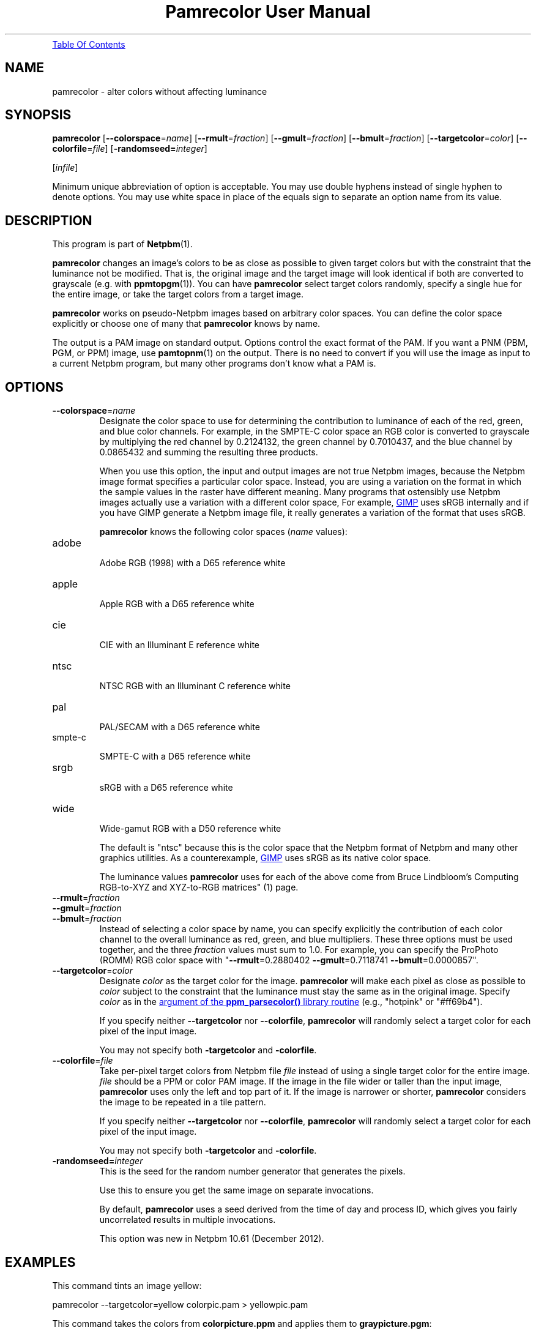 \
.\" This man page was generated by the Netpbm tool 'makeman' from HTML source.
.\" Do not hand-hack it!  If you have bug fixes or improvements, please find
.\" the corresponding HTML page on the Netpbm website, generate a patch
.\" against that, and send it to the Netpbm maintainer.
.TH "Pamrecolor User Manual" 0 "31 July 2010" "netpbm documentation"




.PP

.PP
.UR #contents
Table Of Contents
.UE
\&


.UN name
.SH NAME
.PP
pamrecolor - alter colors without affecting luminance

.UN synopsis
.SH SYNOPSIS
.PP
\fBpamrecolor\fP
[\fB--colorspace\fP=\fIname\fP]
[\fB--rmult\fP=\fIfraction\fP]
[\fB--gmult\fP=\fIfraction\fP]
[\fB--bmult\fP=\fIfraction\fP]
[\fB--targetcolor\fP=\fIcolor\fP]
[\fB--colorfile\fP=\fIfile\fP]
[\fB-randomseed=\fP\fIinteger\fP]

[\fIinfile\fP]

.PP
Minimum unique abbreviation of option is acceptable.  You may use double
hyphens instead of single hyphen to denote options.  You may use white
space in place of the equals sign to separate an option name from its value.

.UN description
.SH DESCRIPTION
.PP
This program is part of
.BR "Netpbm" (1)\c
\&.
.PP
\fBpamrecolor\fP changes an image's colors to be as close as
possible to given target colors but with the constraint that the
luminance not be modified.  That is, the original image and the target
image will look identical if both are converted to grayscale
(e.g. with
.BR "ppmtopgm" (1)\c
\&).  You can have \fBpamrecolor\fP select
target colors randomly, specify a single hue for the entire image, or take the
target colors from a target image.
.PP
\fBpamrecolor\fP works on pseudo-Netpbm images based on arbitrary
color spaces.  You can define the color space explicitly or choose one
of many that \fBpamrecolor\fP knows by name.
.PP
The output is a PAM image on standard output.  Options control the
exact format of the PAM.  If you want a PNM (PBM, PGM, or PPM) image,
use
.BR "pamtopnm" (1)\c
\& on the output.  There is no
need to convert if you will use the image as input to a current Netpbm
program, but many other programs don't know what a PAM is.


.UN options
.SH OPTIONS



.TP
\fB--colorspace\fP=\fIname\fP
Designate the color space to use for determining the contribution
to luminance of each of the red, green, and blue color channels.  For
example, in the SMPTE-C color space an RGB color is converted to
grayscale by multiplying the red channel by 0.2124132, the green
channel by 0.7010437, and the blue channel by 0.0865432 and summing
the resulting three products.
.sp
When you use this option, the input and output images are not true Netpbm
images, because the Netpbm image format specifies a particular color space.
Instead, you are using a variation on the format in which the sample values in
the raster have different meaning.  Many programs that ostensibly use Netpbm
images actually use a variation with a different color space, For example,
.UR http://www.gimp.org/
GIMP
.UE
\& uses sRGB internally and if you
have GIMP generate a Netpbm image file, it really generates a variation of
the format that uses sRGB.
.sp
\fBpamrecolor\fP knows the following color spaces (\fIname\fP values):


.TP
adobe
  
Adobe RGB (1998) with a D65 reference white

.TP
apple
  
Apple  RGB with a D65 reference white

.TP
cie
  
CIE with an Illuminant E reference white

.TP
ntsc
  
NTSC RGB with an Illuminant C reference white

.TP
pal
  
PAL/SECAM with a D65 reference white

.TP
smpte-c
  
SMPTE-C with a D65 reference white

.TP
srgb
  
sRGB with a D65 reference white

.TP
wide
  
Wide-gamut RGB with a D50 reference white

.sp
The default is "ntsc" because this is the color space that the
Netpbm format
of Netpbm and many other graphics utilities.  As a counterexample,
.UR http://www.gimp.org/
GIMP
.UE
\& uses sRGB as its native color
space.
.sp
The luminance values \fBpamrecolor\fP uses for each of the above come from
Bruce Lindbloom's
.BR "
Computing RGB-to-XYZ and XYZ-to-RGB matrices" (1)\c
\& page.

.TP
\fB--rmult\fP=\fIfraction\fP
.TP
\fB--gmult\fP=\fIfraction\fP
.TP
\fB--bmult\fP=\fIfraction\fP
Instead of selecting a color space by name, you can specify explicitly the
contribution of each color channel to the overall luminance as red, green, and
blue multipliers.  These three options must be used together, and the
three \fIfraction\fP values must sum to 1.0.  For example, you can specify
the ProPhoto (ROMM) RGB color space with
"\fB--rmult\fP=0.2880402 \fB--gmult\fP=0.7118741 \fB--bmult\fP=0.0000857".

.TP
\fB--targetcolor\fP=\fIcolor\fP
Designate \fIcolor\fP as the target color for the
image.  \fBpamrecolor\fP will make each pixel as close as possible
to \fIcolor\fP subject to the constraint that the luminance must stay the
same as in the original image.  Specify \fIcolor\fP as in
the 
.UR libppm.html#colorname
argument of the \fBppm_parsecolor()\fP library routine
.UE
\& (e.g.,\ "hotpink" or "#ff69b4").
.sp
If you specify neither \fB--targetcolor\fP nor
\fB--colorfile\fP, \fBpamrecolor\fP will randomly select a target color for
each pixel of the input image.
.sp
You may not specify both \fB-targetcolor\fP and \fB-colorfile\fP.



.TP
\fB--colorfile\fP=\fIfile\fP
Take per-pixel target colors from Netpbm file \fIfile\fP instead
of using a single target color for the entire image.
\fIfile\fP should be a PPM or color PAM image.
If the image in the file wider or taller than the input image,
\fBpamrecolor\fP uses only the left and top part of it.
If the image is narrower or shorter, \fBpamrecolor\fP considers the
image to be repeated in a tile pattern.
.sp
If you specify neither \fB--targetcolor\fP nor
\fB--colorfile\fP, \fBpamrecolor\fP will randomly select a target color for
each pixel of the input image.
.sp
You may not specify both \fB-targetcolor\fP and \fB-colorfile\fP.

.TP
\fB-randomseed=\fP\fIinteger\fP
This is the seed for the random number generator that generates the
pixels.
.sp
Use this to ensure you get the same image on separate invocations.
.sp
By default, \fBpamrecolor\fP uses a seed derived from the time of day
and process ID, which gives you fairly uncorrelated results in multiple
invocations.
.sp
This option was new in Netpbm 10.61 (December 2012).




.UN examples
.SH EXAMPLES
.PP
This command tints an image yellow:

.nf
    pamrecolor --targetcolor=yellow colorpic.pam > yellowpic.pam
.fi
.PP
This command takes the colors from \fBcolorpicture.ppm\fP and applies
them to \fBgraypicture.pgm\fP:

.nf
    pamrecolor --colorfile=colorpic.ppm graypic.pgm > colorizedpic.pam
.fi
.PP
The grayscale version of \fBcolorizedpic.pam\fP will look just like
graypic.pgm.  Note that if you use a non-Netpbm tool to do the conversion to
grayscale, you may additionally need to specify an
appropriate \fB--colorspace\fP value for your conversion tool.


.UN notes
.SH NOTES
.PP
Here are a couple of fun special effects you can produce with
\fBpamrecolor\fP:


.IP \(bu
Specify a color file that is identical to the input image but with
some large, colored text added to it.  The text will "magically"
vanish when the image is converted to grayscale.

.IP \(bu
Provide a low-contrast grayscale image - perhaps a secret
message written in similar shades of gray - as the input file and
a colorful but completely different image as the color file.  If done
carefully, the grayscale image can be hidden by the colorful image.
Only people who know to convert the result to grayscale can recover
the original grayscale image.

.IP \(bu
Use \fB--targetcolor\fP=tan to make an image look like an
old-timey photograph (or, more precisely, a
.UR http://en.wikipedia.org/wiki/Photographic_print_toning
sepia-toned photograph
.UE
\& of the late 1800s).



.UN history
.SH HISTORY
.PP
Scott Pakin wrote \fBpamrecolor\fP in July 2010.
.PP
\fBpamrecolor\fP was new in Netpbm 10.52 (September 2010).


.UN author
.SH AUTHOR
.PP
Copyright (C) 2010 Scott
Pakin, \fIscott+pbm@pakin.org.\fP


.UN seealso
.SH SEE ALSO


.IP \(bu

.BR "\fBppmtopgm\fP" (1)\c
\&
.IP \(bu

.BR "\fBppmchange\fP" (1)\c
\&
.IP \(bu

.BR "\fBpnmremap\fP" (1)\c
\&
.SH DOCUMENT SOURCE
This manual page was generated by the Netpbm tool 'makeman' from HTML
source.  The master documentation is at
.IP
.B http://netpbm.sourceforge.net/doc/pamrecolor.html
.PP